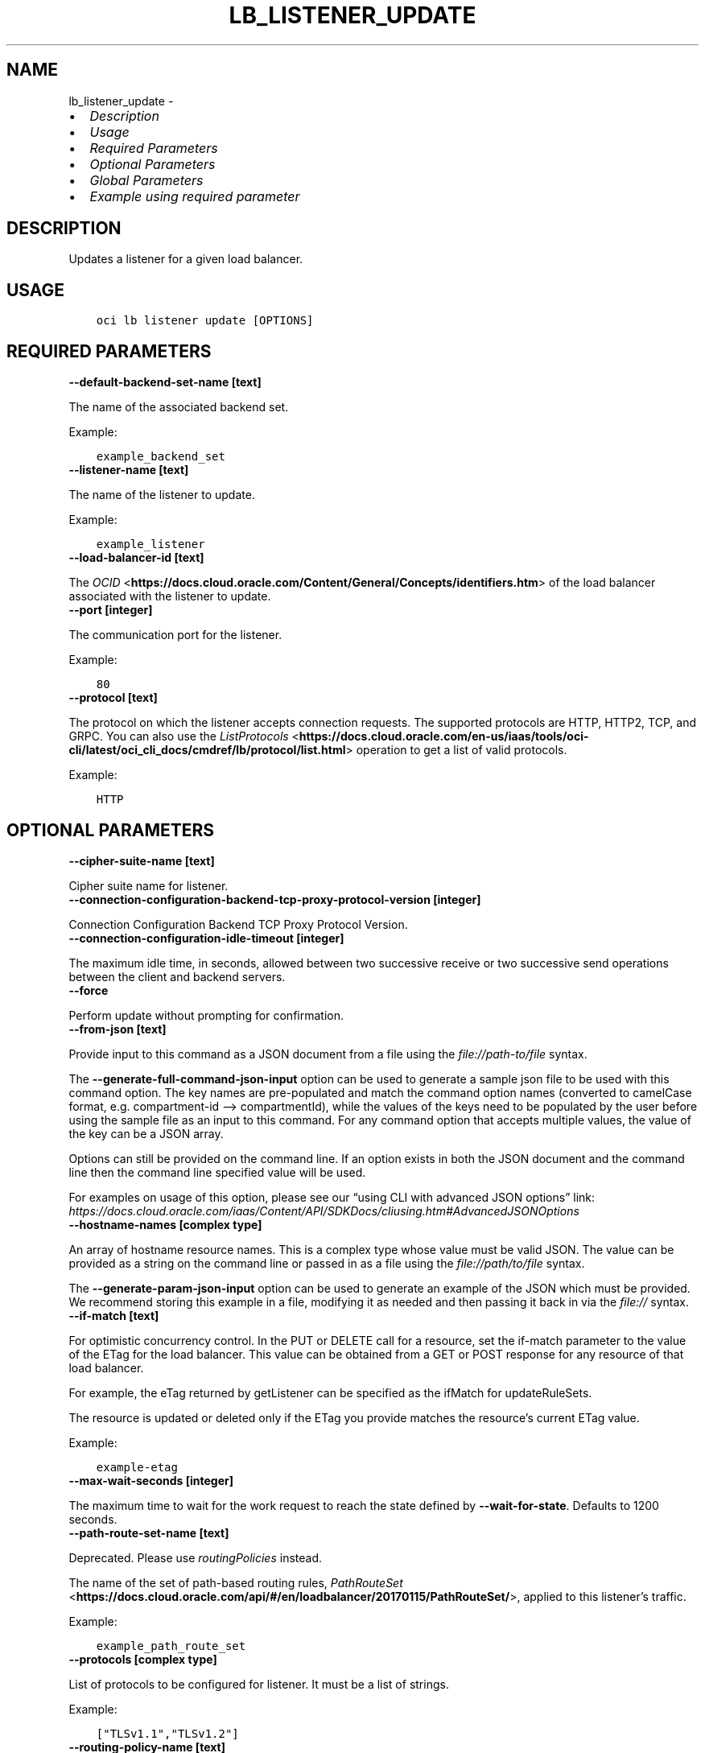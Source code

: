 .\" Man page generated from reStructuredText.
.
.TH "LB_LISTENER_UPDATE" "1" "Jun 03, 2025" "3.58.0" "OCI CLI Command Reference"
.SH NAME
lb_listener_update \- 
.
.nr rst2man-indent-level 0
.
.de1 rstReportMargin
\\$1 \\n[an-margin]
level \\n[rst2man-indent-level]
level margin: \\n[rst2man-indent\\n[rst2man-indent-level]]
-
\\n[rst2man-indent0]
\\n[rst2man-indent1]
\\n[rst2man-indent2]
..
.de1 INDENT
.\" .rstReportMargin pre:
. RS \\$1
. nr rst2man-indent\\n[rst2man-indent-level] \\n[an-margin]
. nr rst2man-indent-level +1
.\" .rstReportMargin post:
..
.de UNINDENT
. RE
.\" indent \\n[an-margin]
.\" old: \\n[rst2man-indent\\n[rst2man-indent-level]]
.nr rst2man-indent-level -1
.\" new: \\n[rst2man-indent\\n[rst2man-indent-level]]
.in \\n[rst2man-indent\\n[rst2man-indent-level]]u
..
.INDENT 0.0
.IP \(bu 2
\fI\%Description\fP
.IP \(bu 2
\fI\%Usage\fP
.IP \(bu 2
\fI\%Required Parameters\fP
.IP \(bu 2
\fI\%Optional Parameters\fP
.IP \(bu 2
\fI\%Global Parameters\fP
.IP \(bu 2
\fI\%Example using required parameter\fP
.UNINDENT
.SH DESCRIPTION
.sp
Updates a listener for a given load balancer.
.SH USAGE
.INDENT 0.0
.INDENT 3.5
.sp
.nf
.ft C
oci lb listener update [OPTIONS]
.ft P
.fi
.UNINDENT
.UNINDENT
.SH REQUIRED PARAMETERS
.INDENT 0.0
.TP
.B \-\-default\-backend\-set\-name [text]
.UNINDENT
.sp
The name of the associated backend set.
.sp
Example:
.INDENT 0.0
.INDENT 3.5
.sp
.nf
.ft C
example_backend_set
.ft P
.fi
.UNINDENT
.UNINDENT
.INDENT 0.0
.TP
.B \-\-listener\-name [text]
.UNINDENT
.sp
The name of the listener to update.
.sp
Example:
.INDENT 0.0
.INDENT 3.5
.sp
.nf
.ft C
example_listener
.ft P
.fi
.UNINDENT
.UNINDENT
.INDENT 0.0
.TP
.B \-\-load\-balancer\-id [text]
.UNINDENT
.sp
The \fI\%OCID\fP <\fBhttps://docs.cloud.oracle.com/Content/General/Concepts/identifiers.htm\fP> of the load balancer associated with the listener to update.
.INDENT 0.0
.TP
.B \-\-port [integer]
.UNINDENT
.sp
The communication port for the listener.
.sp
Example:
.INDENT 0.0
.INDENT 3.5
.sp
.nf
.ft C
80
.ft P
.fi
.UNINDENT
.UNINDENT
.INDENT 0.0
.TP
.B \-\-protocol [text]
.UNINDENT
.sp
The protocol on which the listener accepts connection requests. The supported protocols are HTTP, HTTP2, TCP, and GRPC. You can also use the \fI\%ListProtocols\fP <\fBhttps://docs.cloud.oracle.com/en-us/iaas/tools/oci-cli/latest/oci_cli_docs/cmdref/lb/protocol/list.html\fP> operation to get a list of valid protocols.
.sp
Example:
.INDENT 0.0
.INDENT 3.5
.sp
.nf
.ft C
HTTP
.ft P
.fi
.UNINDENT
.UNINDENT
.SH OPTIONAL PARAMETERS
.INDENT 0.0
.TP
.B \-\-cipher\-suite\-name [text]
.UNINDENT
.sp
Cipher suite name for listener.
.INDENT 0.0
.TP
.B \-\-connection\-configuration\-backend\-tcp\-proxy\-protocol\-version [integer]
.UNINDENT
.sp
Connection Configuration Backend TCP Proxy Protocol Version.
.INDENT 0.0
.TP
.B \-\-connection\-configuration\-idle\-timeout [integer]
.UNINDENT
.sp
The maximum idle time, in seconds, allowed between two successive receive or two successive send operations between the client and backend servers.
.INDENT 0.0
.TP
.B \-\-force
.UNINDENT
.sp
Perform update without prompting for confirmation.
.INDENT 0.0
.TP
.B \-\-from\-json [text]
.UNINDENT
.sp
Provide input to this command as a JSON document from a file using the \fI\%file://path\-to/file\fP syntax.
.sp
The \fB\-\-generate\-full\-command\-json\-input\fP option can be used to generate a sample json file to be used with this command option. The key names are pre\-populated and match the command option names (converted to camelCase format, e.g. compartment\-id –> compartmentId), while the values of the keys need to be populated by the user before using the sample file as an input to this command. For any command option that accepts multiple values, the value of the key can be a JSON array.
.sp
Options can still be provided on the command line. If an option exists in both the JSON document and the command line then the command line specified value will be used.
.sp
For examples on usage of this option, please see our “using CLI with advanced JSON options” link: \fI\%https://docs.cloud.oracle.com/iaas/Content/API/SDKDocs/cliusing.htm#AdvancedJSONOptions\fP
.INDENT 0.0
.TP
.B \-\-hostname\-names [complex type]
.UNINDENT
.sp
An array of hostname resource names.
This is a complex type whose value must be valid JSON. The value can be provided as a string on the command line or passed in as a file using
the \fI\%file://path/to/file\fP syntax.
.sp
The \fB\-\-generate\-param\-json\-input\fP option can be used to generate an example of the JSON which must be provided. We recommend storing this example
in a file, modifying it as needed and then passing it back in via the \fI\%file://\fP syntax.
.INDENT 0.0
.TP
.B \-\-if\-match [text]
.UNINDENT
.sp
For optimistic concurrency control. In the PUT or DELETE call for a resource, set the if\-match parameter to the value of the ETag for the load balancer. This value can be obtained from a GET or POST response for any resource of that load balancer.
.sp
For example, the eTag returned by getListener can be specified as the ifMatch for updateRuleSets.
.sp
The resource is updated or deleted only if the ETag you provide matches the resource’s current ETag value.
.sp
Example:
.INDENT 0.0
.INDENT 3.5
.sp
.nf
.ft C
example\-etag
.ft P
.fi
.UNINDENT
.UNINDENT
.INDENT 0.0
.TP
.B \-\-max\-wait\-seconds [integer]
.UNINDENT
.sp
The maximum time to wait for the work request to reach the state defined by \fB\-\-wait\-for\-state\fP\&. Defaults to 1200 seconds.
.INDENT 0.0
.TP
.B \-\-path\-route\-set\-name [text]
.UNINDENT
.sp
Deprecated. Please use \fIroutingPolicies\fP instead.
.sp
The name of the set of path\-based routing rules, \fI\%PathRouteSet\fP <\fBhttps://docs.cloud.oracle.com/api/#/en/loadbalancer/20170115/PathRouteSet/\fP>, applied to this listener’s traffic.
.sp
Example:
.INDENT 0.0
.INDENT 3.5
.sp
.nf
.ft C
example_path_route_set
.ft P
.fi
.UNINDENT
.UNINDENT
.INDENT 0.0
.TP
.B \-\-protocols [complex type]
.UNINDENT
.sp
List of protocols to be configured for listener. It must be a list of strings.
.sp
Example:
.INDENT 0.0
.INDENT 3.5
.sp
.nf
.ft C
["TLSv1.1","TLSv1.2"]
.ft P
.fi
.UNINDENT
.UNINDENT
.INDENT 0.0
.TP
.B \-\-routing\-policy\-name [text]
.UNINDENT
.sp
The name of the routing policy applied to this listener’s traffic.
.sp
Example:
.INDENT 0.0
.INDENT 3.5
.sp
.nf
.ft C
example_routing_policy
.ft P
.fi
.UNINDENT
.UNINDENT
.INDENT 0.0
.TP
.B \-\-rule\-set\-names [complex type]
.UNINDENT
.sp
The names of the \fI\%rule sets\fP <\fBhttps://docs.cloud.oracle.com/api/#/en/loadbalancer/20170115/RuleSet/\fP> to apply to the listener.
.sp
Example:
.INDENT 0.0
.INDENT 3.5
.sp
.nf
.ft C
["example_rule_set"]
.ft P
.fi
.UNINDENT
.UNINDENT
.sp
This is a complex type whose value must be valid JSON. The value can be provided as a string on the command line or passed in as a file using
the \fI\%file://path/to/file\fP syntax.
.sp
The \fB\-\-generate\-param\-json\-input\fP option can be used to generate an example of the JSON which must be provided. We recommend storing this example
in a file, modifying it as needed and then passing it back in via the \fI\%file://\fP syntax.
.INDENT 0.0
.TP
.B \-\-server\-order\-preference [text]
.UNINDENT
.sp
Server order preference for listener.
.INDENT 0.0
.TP
.B \-\-ssl\-certificate\-ids [complex type]
.UNINDENT
.sp
A list of OCI Certificates \fI\%OCIDs\fP <\fBhttps://docs.cloud.oracle.com/Content/General/Concepts/identifiers.htm\fP> to be used by this Load Balancer.
.INDENT 0.0
.TP
.B \-\-ssl\-certificate\-name [text]
.UNINDENT
.sp
A friendly name for the certificate bundle. It must be unique and it cannot be changed. Valid certificate bundle names include only alphanumeric characters, dashes, and underscores. Certificate bundle names cannot contain spaces. Avoid entering confidential information.
.INDENT 0.0
.TP
.B \-\-ssl\-session\-resumption [boolean]
.UNINDENT
.sp
Whether the load balancer listener should resume an encrypted session by reusing the cryptographic parameters of a previous TLS session, without having to perform a full handshake again.
.INDENT 0.0
.TP
.B \-\-ssl\-verify\-depth [integer]
.UNINDENT
.sp
The maximum depth for peer certificate chain verification.
.INDENT 0.0
.TP
.B \-\-ssl\-verify\-peer\-certificate [boolean]
.UNINDENT
.sp
Whether the load balancer listener should verify peer certificates.
.INDENT 0.0
.TP
.B \-\-wait\-for\-state [text]
.UNINDENT
.sp
This operation asynchronously creates, modifies or deletes a resource and uses a work request to track the progress of the operation. Specify this option to perform the action and then wait until the work request reaches a certain state. Multiple states can be specified, returning on the first state. For example, \fB\-\-wait\-for\-state\fP SUCCEEDED \fB\-\-wait\-for\-state\fP FAILED would return on whichever lifecycle state is reached first. If timeout is reached, a return code of 2 is returned. For any other error, a return code of 1 is returned.
.sp
Accepted values are:
.INDENT 0.0
.INDENT 3.5
.sp
.nf
.ft C
ACCEPTED, FAILED, IN_PROGRESS, SUCCEEDED
.ft P
.fi
.UNINDENT
.UNINDENT
.INDENT 0.0
.TP
.B \-\-wait\-interval\-seconds [integer]
.UNINDENT
.sp
Check every \fB\-\-wait\-interval\-seconds\fP to see whether the work request has reached the state defined by \fB\-\-wait\-for\-state\fP\&. Defaults to 30 seconds.
.SH GLOBAL PARAMETERS
.sp
Use \fBoci \-\-help\fP for help on global parameters.
.sp
\fB\-\-auth\-purpose\fP, \fB\-\-auth\fP, \fB\-\-cert\-bundle\fP, \fB\-\-cli\-auto\-prompt\fP, \fB\-\-cli\-rc\-file\fP, \fB\-\-config\-file\fP, \fB\-\-connection\-timeout\fP, \fB\-\-debug\fP, \fB\-\-defaults\-file\fP, \fB\-\-endpoint\fP, \fB\-\-generate\-full\-command\-json\-input\fP, \fB\-\-generate\-param\-json\-input\fP, \fB\-\-help\fP, \fB\-\-latest\-version\fP, \fB\-\-max\-retries\fP, \fB\-\-no\-retry\fP, \fB\-\-opc\-client\-request\-id\fP, \fB\-\-opc\-request\-id\fP, \fB\-\-output\fP, \fB\-\-profile\fP, \fB\-\-proxy\fP, \fB\-\-query\fP, \fB\-\-raw\-output\fP, \fB\-\-read\-timeout\fP, \fB\-\-realm\-specific\-endpoint\fP, \fB\-\-region\fP, \fB\-\-release\-info\fP, \fB\-\-request\-id\fP, \fB\-\-version\fP, \fB\-?\fP, \fB\-d\fP, \fB\-h\fP, \fB\-i\fP, \fB\-v\fP
.SH EXAMPLE USING REQUIRED PARAMETER
.sp
Copy and paste the following example into a JSON file, replacing the example parameters with your own.
.INDENT 0.0
.INDENT 3.5
.sp
.nf
.ft C
    oci lb load\-balancer create \-\-generate\-param\-json\-input subnet\-ids > subnet\-ids.json
.ft P
.fi
.UNINDENT
.UNINDENT
.sp
Copy the following CLI commands into a file named example.sh. Run the command by typing “bash example.sh” and replacing the example parameters with your own.
.sp
Please note this sample will only work in the POSIX\-compliant bash\-like shell. You need to set up \fI\%the OCI configuration\fP <\fBhttps://docs.oracle.com/en-us/iaas/Content/API/SDKDocs/cliinstall.htm#configfile\fP> and \fI\%appropriate security policies\fP <\fBhttps://docs.oracle.com/en-us/iaas/Content/Identity/Concepts/policygetstarted.htm\fP> before trying the examples.
.INDENT 0.0
.INDENT 3.5
.sp
.nf
.ft C
    export compartment_id=<substitute\-value\-of\-compartment_id> # https://docs.cloud.oracle.com/en\-us/iaas/tools/oci\-cli/latest/oci_cli_docs/cmdref/lb/load\-balancer/create.html#cmdoption\-compartment\-id
    export display_name=<substitute\-value\-of\-display_name> # https://docs.cloud.oracle.com/en\-us/iaas/tools/oci\-cli/latest/oci_cli_docs/cmdref/lb/load\-balancer/create.html#cmdoption\-display\-name
    export shape_name=<substitute\-value\-of\-shape_name> # https://docs.cloud.oracle.com/en\-us/iaas/tools/oci\-cli/latest/oci_cli_docs/cmdref/lb/load\-balancer/create.html#cmdoption\-shape\-name
    export default_backend_set_name=<substitute\-value\-of\-default_backend_set_name> # https://docs.cloud.oracle.com/en\-us/iaas/tools/oci\-cli/latest/oci_cli_docs/cmdref/lb/listener/update.html#cmdoption\-default\-backend\-set\-name
    export listener_name=<substitute\-value\-of\-listener_name> # https://docs.cloud.oracle.com/en\-us/iaas/tools/oci\-cli/latest/oci_cli_docs/cmdref/lb/listener/update.html#cmdoption\-listener\-name
    export port=<substitute\-value\-of\-port> # https://docs.cloud.oracle.com/en\-us/iaas/tools/oci\-cli/latest/oci_cli_docs/cmdref/lb/listener/update.html#cmdoption\-port
    export protocol=<substitute\-value\-of\-protocol> # https://docs.cloud.oracle.com/en\-us/iaas/tools/oci\-cli/latest/oci_cli_docs/cmdref/lb/listener/update.html#cmdoption\-protocol

    load_balancer_id=$(oci lb load\-balancer create \-\-compartment\-id $compartment_id \-\-display\-name $display_name \-\-shape\-name $shape_name \-\-subnet\-ids file://subnet\-ids.json \-\-query data.id \-\-raw\-output)

    oci lb listener update \-\-default\-backend\-set\-name $default_backend_set_name \-\-listener\-name $listener_name \-\-load\-balancer\-id $load_balancer_id \-\-port $port \-\-protocol $protocol
.ft P
.fi
.UNINDENT
.UNINDENT
.SH AUTHOR
Oracle
.SH COPYRIGHT
2016, 2025, Oracle
.\" Generated by docutils manpage writer.
.
